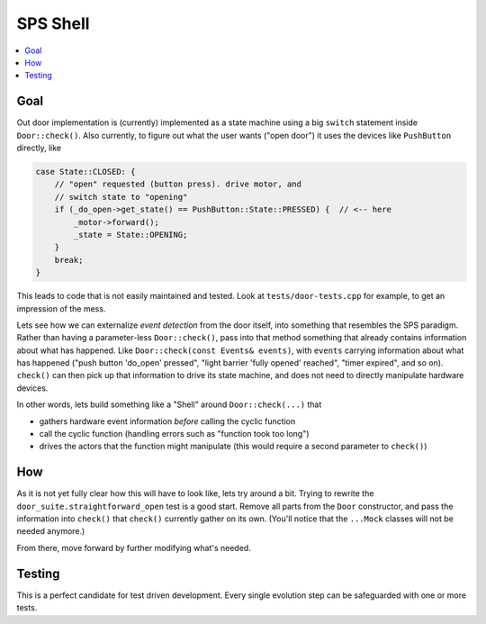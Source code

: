 SPS Shell
=========

.. contents::
   :local:

Goal
----

Out door implementation is (currently) implemented as a state machine
using a big ``switch`` statement inside ``Door::check()``. Also
currently, to figure out what the user wants ("open door") it uses the
devices like ``PushButton`` directly, like

.. code-block:: c++

   case State::CLOSED: {
       // "open" requested (button press). drive motor, and
       // switch state to "opening"
       if (_do_open->get_state() == PushButton::State::PRESSED) {  // <-- here
           _motor->forward();
           _state = State::OPENING;
       }
       break;
   }

This leads to code that is not easily maintained and tested. Look at
``tests/door-tests.cpp`` for example, to get an impression of the
mess.

Lets see how we can externalize *event detection* from the door
itself, into something that resembles the SPS paradigm. Rather than
having a parameter-less ``Door::check()``, pass into that method
something that already contains information about what has
happened. Like ``Door::check(const Events& events)``, with ``events``
carrying information about what has happened ("push button 'do_open'
pressed", "light barrier 'fully opened' reached", "timer expired", and
so on). ``check()`` can then pick up that information to drive its
state machine, and does not need to directly manipulate hardware
devices.

In other words, lets build something like a "Shell" around
``Door::check(...)`` that 

* gathers hardware event information *before* calling the cyclic
  function
* call the cyclic function (handling errors such as "function took too
  long")
* drives the actors that the function might manipulate (this would
  require a second parameter to ``check()``)

How
---

As it is not yet fully clear how this will have to look like, lets try
around a bit. Trying to rewrite the
``door_suite.straightforward_open`` test is a good start. Remove all
parts from the ``Door`` constructor, and pass the information into
``check()`` that ``check()`` currently gather on its own. (You'll
notice that the ``...Mock`` classes will not be needed anymore.)

From there, move forward by further modifying what's needed.

Testing
-------

This is a perfect candidate for test driven development. Every single
evolution step can be safeguarded with one or more tests.
